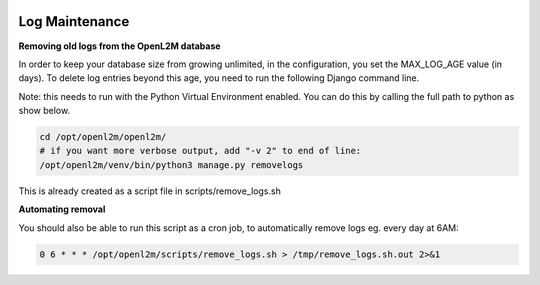 .. image:: ../_static/openl2m_logo.png

===============
Log Maintenance
===============

**Removing old logs from the OpenL2M database**

In order to keep your database size from growing unlimited, in the configuration, you set the MAX_LOG_AGE value (in days).
To delete log entries beyond this age, you need to run the following Django command line.

Note: this needs to run with the Python Virtual Environment enabled. You can do this by calling the full path to python as show below.

.. code-block:: bash

   cd /opt/openl2m/openl2m/
   # if you want more verbose output, add "-v 2" to end of line:
   /opt/openl2m/venv/bin/python3 manage.py removelogs

This is already created as a script file in scripts/remove_logs.sh

**Automating removal**

You should also be able to run this script as a cron job, to automatically remove logs eg. every day at 6AM:

.. code-block:: bash

    0 6 * * * /opt/openl2m/scripts/remove_logs.sh > /tmp/remove_logs.sh.out 2>&1
